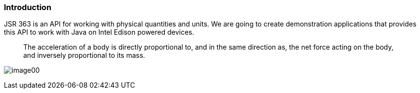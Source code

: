 === Introduction

JSR 363 is an API for working with physical quantities and units. We are going to create demonstration applications that provides this API to work with Java on Intel Edison powered devices.
_______
The acceleration of a body is directly proportional to, and in the same direction as, the net force acting on the body, and inversely proportional to its mass.
_______

image:image00.png[]

